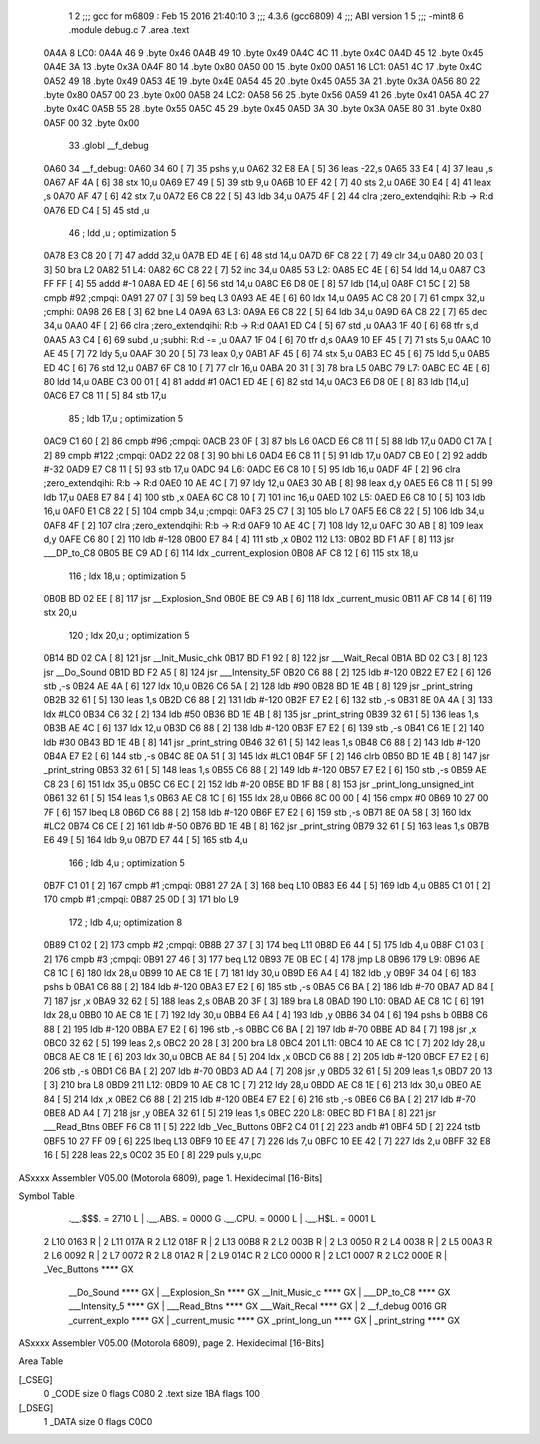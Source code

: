                               1 
                              2 ;;; gcc for m6809 : Feb 15 2016 21:40:10
                              3 ;;; 4.3.6 (gcc6809)
                              4 ;;; ABI version 1
                              5 ;;; -mint8
                              6 	.module	debug.c
                              7 	.area .text
   0A4A                       8 LC0:
   0A4A 46                    9 	.byte	0x46
   0A4B 49                   10 	.byte	0x49
   0A4C 4C                   11 	.byte	0x4C
   0A4D 45                   12 	.byte	0x45
   0A4E 3A                   13 	.byte	0x3A
   0A4F 80                   14 	.byte	0x80
   0A50 00                   15 	.byte	0x00
   0A51                      16 LC1:
   0A51 4C                   17 	.byte	0x4C
   0A52 49                   18 	.byte	0x49
   0A53 4E                   19 	.byte	0x4E
   0A54 45                   20 	.byte	0x45
   0A55 3A                   21 	.byte	0x3A
   0A56 80                   22 	.byte	0x80
   0A57 00                   23 	.byte	0x00
   0A58                      24 LC2:
   0A58 56                   25 	.byte	0x56
   0A59 41                   26 	.byte	0x41
   0A5A 4C                   27 	.byte	0x4C
   0A5B 55                   28 	.byte	0x55
   0A5C 45                   29 	.byte	0x45
   0A5D 3A                   30 	.byte	0x3A
   0A5E 80                   31 	.byte	0x80
   0A5F 00                   32 	.byte	0x00
                             33 	.globl __f_debug
   0A60                      34 __f_debug:
   0A60 34 60         [ 7]   35 	pshs	y,u
   0A62 32 E8 EA      [ 5]   36 	leas	-22,s
   0A65 33 E4         [ 4]   37 	leau	,s
   0A67 AF 4A         [ 6]   38 	stx	10,u
   0A69 E7 49         [ 5]   39 	stb	9,u
   0A6B 10 EF 42      [ 7]   40 	sts	2,u
   0A6E 30 E4         [ 4]   41 	leax	,s
   0A70 AF 47         [ 6]   42 	stx	7,u
   0A72 E6 C8 22      [ 5]   43 	ldb	34,u
   0A75 4F            [ 2]   44 	clra		;zero_extendqihi: R:b -> R:d
   0A76 ED C4         [ 5]   45 	std	,u
                             46 	; ldd	,u	; optimization 5
   0A78 E3 C8 20      [ 7]   47 	addd	32,u
   0A7B ED 4E         [ 6]   48 	std	14,u
   0A7D 6F C8 22      [ 7]   49 	clr	34,u
   0A80 20 03         [ 3]   50 	bra	L2
   0A82                      51 L4:
   0A82 6C C8 22      [ 7]   52 	inc	34,u
   0A85                      53 L2:
   0A85 EC 4E         [ 6]   54 	ldd	14,u
   0A87 C3 FF FF      [ 4]   55 	addd	#-1
   0A8A ED 4E         [ 6]   56 	std	14,u
   0A8C E6 D8 0E      [ 8]   57 	ldb	[14,u]
   0A8F C1 5C         [ 2]   58 	cmpb	#92	;cmpqi:
   0A91 27 07         [ 3]   59 	beq	L3
   0A93 AE 4E         [ 6]   60 	ldx	14,u
   0A95 AC C8 20      [ 7]   61 	cmpx	32,u	;cmphi:
   0A98 26 E8         [ 3]   62 	bne	L4
   0A9A                      63 L3:
   0A9A E6 C8 22      [ 5]   64 	ldb	34,u
   0A9D 6A C8 22      [ 7]   65 	dec	34,u
   0AA0 4F            [ 2]   66 	clra		;zero_extendqihi: R:b -> R:d
   0AA1 ED C4         [ 5]   67 	std	,u
   0AA3 1F 40         [ 6]   68 	tfr	s,d
   0AA5 A3 C4         [ 6]   69 	subd	,u	;subhi: R:d -= ,u
   0AA7 1F 04         [ 6]   70 	tfr	d,s
   0AA9 10 EF 45      [ 7]   71 	sts	5,u
   0AAC 10 AE 45      [ 7]   72 	ldy	5,u
   0AAF 30 20         [ 5]   73 	leax	0,y
   0AB1 AF 45         [ 6]   74 	stx	5,u
   0AB3 EC 45         [ 6]   75 	ldd	5,u
   0AB5 ED 4C         [ 6]   76 	std	12,u
   0AB7 6F C8 10      [ 7]   77 	clr	16,u
   0ABA 20 31         [ 3]   78 	bra	L5
   0ABC                      79 L7:
   0ABC EC 4E         [ 6]   80 	ldd	14,u
   0ABE C3 00 01      [ 4]   81 	addd	#1
   0AC1 ED 4E         [ 6]   82 	std	14,u
   0AC3 E6 D8 0E      [ 8]   83 	ldb	[14,u]
   0AC6 E7 C8 11      [ 5]   84 	stb	17,u
                             85 	; ldb	17,u	; optimization 5
   0AC9 C1 60         [ 2]   86 	cmpb	#96	;cmpqi:
   0ACB 23 0F         [ 3]   87 	bls	L6
   0ACD E6 C8 11      [ 5]   88 	ldb	17,u
   0AD0 C1 7A         [ 2]   89 	cmpb	#122	;cmpqi:
   0AD2 22 08         [ 3]   90 	bhi	L6
   0AD4 E6 C8 11      [ 5]   91 	ldb	17,u
   0AD7 CB E0         [ 2]   92 	addb	#-32
   0AD9 E7 C8 11      [ 5]   93 	stb	17,u
   0ADC                      94 L6:
   0ADC E6 C8 10      [ 5]   95 	ldb	16,u
   0ADF 4F            [ 2]   96 	clra		;zero_extendqihi: R:b -> R:d
   0AE0 10 AE 4C      [ 7]   97 	ldy	12,u
   0AE3 30 AB         [ 8]   98 	leax	d,y
   0AE5 E6 C8 11      [ 5]   99 	ldb	17,u
   0AE8 E7 84         [ 4]  100 	stb	,x
   0AEA 6C C8 10      [ 7]  101 	inc	16,u
   0AED                     102 L5:
   0AED E6 C8 10      [ 5]  103 	ldb	16,u
   0AF0 E1 C8 22      [ 5]  104 	cmpb	34,u	;cmpqi:
   0AF3 25 C7         [ 3]  105 	blo	L7
   0AF5 E6 C8 22      [ 5]  106 	ldb	34,u
   0AF8 4F            [ 2]  107 	clra		;zero_extendqihi: R:b -> R:d
   0AF9 10 AE 4C      [ 7]  108 	ldy	12,u
   0AFC 30 AB         [ 8]  109 	leax	d,y
   0AFE C6 80         [ 2]  110 	ldb	#-128
   0B00 E7 84         [ 4]  111 	stb	,x
   0B02                     112 L13:
   0B02 BD F1 AF      [ 8]  113 	jsr	___DP_to_C8
   0B05 BE C9 AD      [ 6]  114 	ldx	_current_explosion
   0B08 AF C8 12      [ 6]  115 	stx	18,u
                            116 	; ldx	18,u	; optimization 5
   0B0B BD 02 EE      [ 8]  117 	jsr	__Explosion_Snd
   0B0E BE C9 AB      [ 6]  118 	ldx	_current_music
   0B11 AF C8 14      [ 6]  119 	stx	20,u
                            120 	; ldx	20,u	; optimization 5
   0B14 BD 02 CA      [ 8]  121 	jsr	__Init_Music_chk
   0B17 BD F1 92      [ 8]  122 	jsr	___Wait_Recal
   0B1A BD 02 C3      [ 8]  123 	jsr	__Do_Sound
   0B1D BD F2 A5      [ 8]  124 	jsr	___Intensity_5F
   0B20 C6 88         [ 2]  125 	ldb	#-120
   0B22 E7 E2         [ 6]  126 	stb	,-s
   0B24 AE 4A         [ 6]  127 	ldx	10,u
   0B26 C6 5A         [ 2]  128 	ldb	#90
   0B28 BD 1E 4B      [ 8]  129 	jsr	_print_string
   0B2B 32 61         [ 5]  130 	leas	1,s
   0B2D C6 88         [ 2]  131 	ldb	#-120
   0B2F E7 E2         [ 6]  132 	stb	,-s
   0B31 8E 0A 4A      [ 3]  133 	ldx	#LC0
   0B34 C6 32         [ 2]  134 	ldb	#50
   0B36 BD 1E 4B      [ 8]  135 	jsr	_print_string
   0B39 32 61         [ 5]  136 	leas	1,s
   0B3B AE 4C         [ 6]  137 	ldx	12,u
   0B3D C6 88         [ 2]  138 	ldb	#-120
   0B3F E7 E2         [ 6]  139 	stb	,-s
   0B41 C6 1E         [ 2]  140 	ldb	#30
   0B43 BD 1E 4B      [ 8]  141 	jsr	_print_string
   0B46 32 61         [ 5]  142 	leas	1,s
   0B48 C6 88         [ 2]  143 	ldb	#-120
   0B4A E7 E2         [ 6]  144 	stb	,-s
   0B4C 8E 0A 51      [ 3]  145 	ldx	#LC1
   0B4F 5F            [ 2]  146 	clrb
   0B50 BD 1E 4B      [ 8]  147 	jsr	_print_string
   0B53 32 61         [ 5]  148 	leas	1,s
   0B55 C6 88         [ 2]  149 	ldb	#-120
   0B57 E7 E2         [ 6]  150 	stb	,-s
   0B59 AE C8 23      [ 6]  151 	ldx	35,u
   0B5C C6 EC         [ 2]  152 	ldb	#-20
   0B5E BD 1F B8      [ 8]  153 	jsr	_print_long_unsigned_int
   0B61 32 61         [ 5]  154 	leas	1,s
   0B63 AE C8 1C      [ 6]  155 	ldx	28,u
   0B66 8C 00 00      [ 4]  156 	cmpx	#0
   0B69 10 27 00 7F   [ 6]  157 	lbeq	L8
   0B6D C6 88         [ 2]  158 	ldb	#-120
   0B6F E7 E2         [ 6]  159 	stb	,-s
   0B71 8E 0A 58      [ 3]  160 	ldx	#LC2
   0B74 C6 CE         [ 2]  161 	ldb	#-50
   0B76 BD 1E 4B      [ 8]  162 	jsr	_print_string
   0B79 32 61         [ 5]  163 	leas	1,s
   0B7B E6 49         [ 5]  164 	ldb	9,u
   0B7D E7 44         [ 5]  165 	stb	4,u
                            166 	; ldb	4,u	; optimization 5
   0B7F C1 01         [ 2]  167 	cmpb	#1	;cmpqi:
   0B81 27 2A         [ 3]  168 	beq	L10
   0B83 E6 44         [ 5]  169 	ldb	4,u
   0B85 C1 01         [ 2]  170 	cmpb	#1	;cmpqi:
   0B87 25 0D         [ 3]  171 	blo	L9
                            172 	; ldb	4,u; optimization 8
   0B89 C1 02         [ 2]  173 	cmpb	#2	;cmpqi:
   0B8B 27 37         [ 3]  174 	beq	L11
   0B8D E6 44         [ 5]  175 	ldb	4,u
   0B8F C1 03         [ 2]  176 	cmpb	#3	;cmpqi:
   0B91 27 46         [ 3]  177 	beq	L12
   0B93 7E 0B EC      [ 4]  178 	jmp	L8
   0B96                     179 L9:
   0B96 AE C8 1C      [ 6]  180 	ldx	28,u
   0B99 10 AE C8 1E   [ 7]  181 	ldy	30,u
   0B9D E6 A4         [ 4]  182 	ldb	,y
   0B9F 34 04         [ 6]  183 	pshs	b
   0BA1 C6 88         [ 2]  184 	ldb	#-120
   0BA3 E7 E2         [ 6]  185 	stb	,-s
   0BA5 C6 BA         [ 2]  186 	ldb	#-70
   0BA7 AD 84         [ 7]  187 	jsr	,x
   0BA9 32 62         [ 5]  188 	leas	2,s
   0BAB 20 3F         [ 3]  189 	bra	L8
   0BAD                     190 L10:
   0BAD AE C8 1C      [ 6]  191 	ldx	28,u
   0BB0 10 AE C8 1E   [ 7]  192 	ldy	30,u
   0BB4 E6 A4         [ 4]  193 	ldb	,y
   0BB6 34 04         [ 6]  194 	pshs	b
   0BB8 C6 88         [ 2]  195 	ldb	#-120
   0BBA E7 E2         [ 6]  196 	stb	,-s
   0BBC C6 BA         [ 2]  197 	ldb	#-70
   0BBE AD 84         [ 7]  198 	jsr	,x
   0BC0 32 62         [ 5]  199 	leas	2,s
   0BC2 20 28         [ 3]  200 	bra	L8
   0BC4                     201 L11:
   0BC4 10 AE C8 1C   [ 7]  202 	ldy	28,u
   0BC8 AE C8 1E      [ 6]  203 	ldx	30,u
   0BCB AE 84         [ 5]  204 	ldx	,x
   0BCD C6 88         [ 2]  205 	ldb	#-120
   0BCF E7 E2         [ 6]  206 	stb	,-s
   0BD1 C6 BA         [ 2]  207 	ldb	#-70
   0BD3 AD A4         [ 7]  208 	jsr	,y
   0BD5 32 61         [ 5]  209 	leas	1,s
   0BD7 20 13         [ 3]  210 	bra	L8
   0BD9                     211 L12:
   0BD9 10 AE C8 1C   [ 7]  212 	ldy	28,u
   0BDD AE C8 1E      [ 6]  213 	ldx	30,u
   0BE0 AE 84         [ 5]  214 	ldx	,x
   0BE2 C6 88         [ 2]  215 	ldb	#-120
   0BE4 E7 E2         [ 6]  216 	stb	,-s
   0BE6 C6 BA         [ 2]  217 	ldb	#-70
   0BE8 AD A4         [ 7]  218 	jsr	,y
   0BEA 32 61         [ 5]  219 	leas	1,s
   0BEC                     220 L8:
   0BEC BD F1 BA      [ 8]  221 	jsr	___Read_Btns
   0BEF F6 C8 11      [ 5]  222 	ldb	_Vec_Buttons
   0BF2 C4 01         [ 2]  223 	andb	#1
   0BF4 5D            [ 2]  224 	tstb
   0BF5 10 27 FF 09   [ 6]  225 	lbeq	L13
   0BF9 10 EE 47      [ 7]  226 	lds	7,u
   0BFC 10 EE 42      [ 7]  227 	lds	2,u
   0BFF 32 E8 16      [ 5]  228 	leas	22,s
   0C02 35 E0         [ 8]  229 	puls	y,u,pc
ASxxxx Assembler V05.00  (Motorola 6809), page 1.
Hexidecimal [16-Bits]

Symbol Table

    .__.$$$.       =   2710 L   |     .__.ABS.       =   0000 G
    .__.CPU.       =   0000 L   |     .__.H$L.       =   0001 L
  2 L10                0163 R   |   2 L11                017A R
  2 L12                018F R   |   2 L13                00B8 R
  2 L2                 003B R   |   2 L3                 0050 R
  2 L4                 0038 R   |   2 L5                 00A3 R
  2 L6                 0092 R   |   2 L7                 0072 R
  2 L8                 01A2 R   |   2 L9                 014C R
  2 LC0                0000 R   |   2 LC1                0007 R
  2 LC2                000E R   |     _Vec_Buttons       **** GX
    __Do_Sound         **** GX  |     __Explosion_Sn     **** GX
    __Init_Music_c     **** GX  |     ___DP_to_C8        **** GX
    ___Intensity_5     **** GX  |     ___Read_Btns       **** GX
    ___Wait_Recal      **** GX  |   2 __f_debug          0016 GR
    _current_explo     **** GX  |     _current_music     **** GX
    _print_long_un     **** GX  |     _print_string      **** GX

ASxxxx Assembler V05.00  (Motorola 6809), page 2.
Hexidecimal [16-Bits]

Area Table

[_CSEG]
   0 _CODE            size    0   flags C080
   2 .text            size  1BA   flags  100
[_DSEG]
   1 _DATA            size    0   flags C0C0

